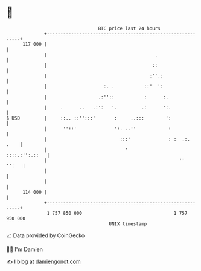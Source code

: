 * 👋

#+begin_example
                                     BTC price last 24 hours                    
                 +------------------------------------------------------------+ 
         117 000 |                                                            | 
                 |                                        .                   | 
                 |                                       ::                   | 
                 |                                      :''.:                 | 
                 |                     :. .           ::'  ':                 | 
                 |                   .:''::           :      :.               | 
                 |     .      ..   .:':   '.         .:      ':.              | 
   $ USD         |     ::.. ::'':::'       :     ..:::        ':              | 
                 |      ''::'              ':. ..''            :              | 
                 |                           :::'              : :  .:.  .    | 
                 |                             '               ::::.:'':.::   | 
                 |                                                 ''   '':   | 
                 |                                                            | 
                 |                                                            | 
         114 000 |                                                            | 
                 +------------------------------------------------------------+ 
                  1 757 850 000                                  1 757 950 000  
                                         UNIX timestamp                         
#+end_example
📈 Data provided by CoinGecko

🧑‍💻 I'm Damien

✍️ I blog at [[https://www.damiengonot.com][damiengonot.com]]
